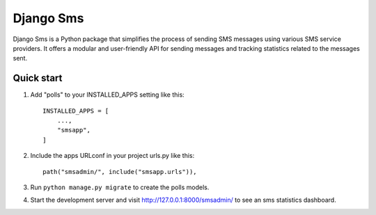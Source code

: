 ==========
Django Sms
==========

Django Sms is a Python package that simplifies the process of sending SMS messages using various SMS service providers. 
It offers a modular and user-friendly API for sending messages and tracking statistics related to the messages sent.


Quick start
-----------

1. Add "polls" to your INSTALLED_APPS setting like this::

    INSTALLED_APPS = [
        ...,
        "smsapp",
    ]

2. Include the apps URLconf in your project urls.py like this::

    path("smsadmin/", include("smsapp.urls")),

3. Run ``python manage.py migrate`` to create the polls models.

4. Start the development server and visit http://127.0.0.1:8000/smsadmin/
   to see an sms statistics dashboard.
